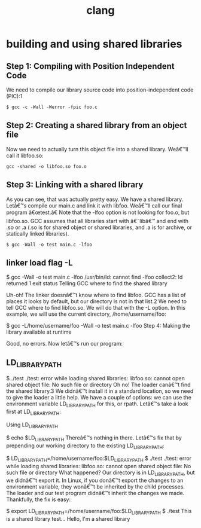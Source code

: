 # _*_ mode:org _*_
#+TITLE: clang
#+STARTUP: indent
#+OPTIONS: toc:nil


* building and using shared libraries
** Step 1: Compiling with Position Independent Code

 We need to compile our library source code into position-independent code (PIC):1
 #+BEGIN_SRC shell
 $ gcc -c -Wall -Werror -fpic foo.c
 #+END_SRC

** Step 2: Creating a shared library from an object file

 Now we need to actually turn this object file into a shared library. Weâ€™ll call it libfoo.so:

 #+BEGIN_SRC shell
 gcc -shared -o libfoo.so foo.o
 #+END_SRC

** Step 3: Linking with a shared library

 As you can see, that was actually pretty easy. We have a shared library. Letâ€™s compile our main.c and link it with libfoo. Weâ€™ll call our final program â€œtest.â€ Note that the -lfoo option is not looking for foo.o, but libfoo.so. GCC assumes that all libraries start with â€˜libâ€™ and end with .so or .a (.so is for shared object or shared libraries, and .a is for archive, or statically linked libraries).

 #+BEGIN_SRC shell
 $ gcc -Wall -o test main.c -lfoo
 #+END_SRC

** linker load flag -L
 $ gcc -Wall -o test main.c -lfoo
 /usr/bin/ld: cannot find -lfoo
 collect2: ld returned 1 exit status
 Telling GCC where to find the shared library

 Uh-oh! The linker doesnâ€™t know where to find libfoo. GCC has a list of places it looks by default, but our directory is not in that list.2 We need to tell GCC where to find libfoo.so. We will do that with the -L option. In this example, we will use the current directory, /home/username/foo:

 $ gcc -L/home/username/foo -Wall -o test main.c -lfoo
 Step 4: Making the library available at runtime

 Good, no errors. Now letâ€™s run our program:
** LD_LIBRARY_PATH
 $ ./test
 ./test: error while loading shared libraries: libfoo.so: cannot open shared object file: No such file or directory
 Oh no! The loader canâ€™t find the shared library.3 We didnâ€™t install it in a standard location, so we need to give the loader a little help. We have a couple of options: we can use the environment variable LD_LIBRARY_PATH for this, or rpath. Letâ€™s take a look first at LD_LIBRARY_PATH:

 Using LD_LIBRARY_PATH

 $ echo $LD_LIBRARY_PATH
 Thereâ€™s nothing in there. Letâ€™s fix that by prepending our working directory to the existing LD_LIBRARY_PATH:

 $ LD_LIBRARY_PATH=/home/username/foo:$LD_LIBRARY_PATH
 $ ./test
 ./test: error while loading shared libraries: libfoo.so: cannot open shared object file: No such file or directory
 What happened? Our directory is in LD_LIBRARY_PATH, but we didnâ€™t export it. In Linux, if you donâ€™t export the changes to an environment variable, they wonâ€™t be inherited by the child processes. The loader and our test program didnâ€™t inherit the changes we made. Thankfully, the fix is easy:

 $ export LD_LIBRARY_PATH=/home/username/foo:$LD_LIBRARY_PATH
 $ ./test
 This is a shared library test...
 Hello, I'm a shared library




















 # Local Variables:
 # eval: (wiki-mode)
 # End:
